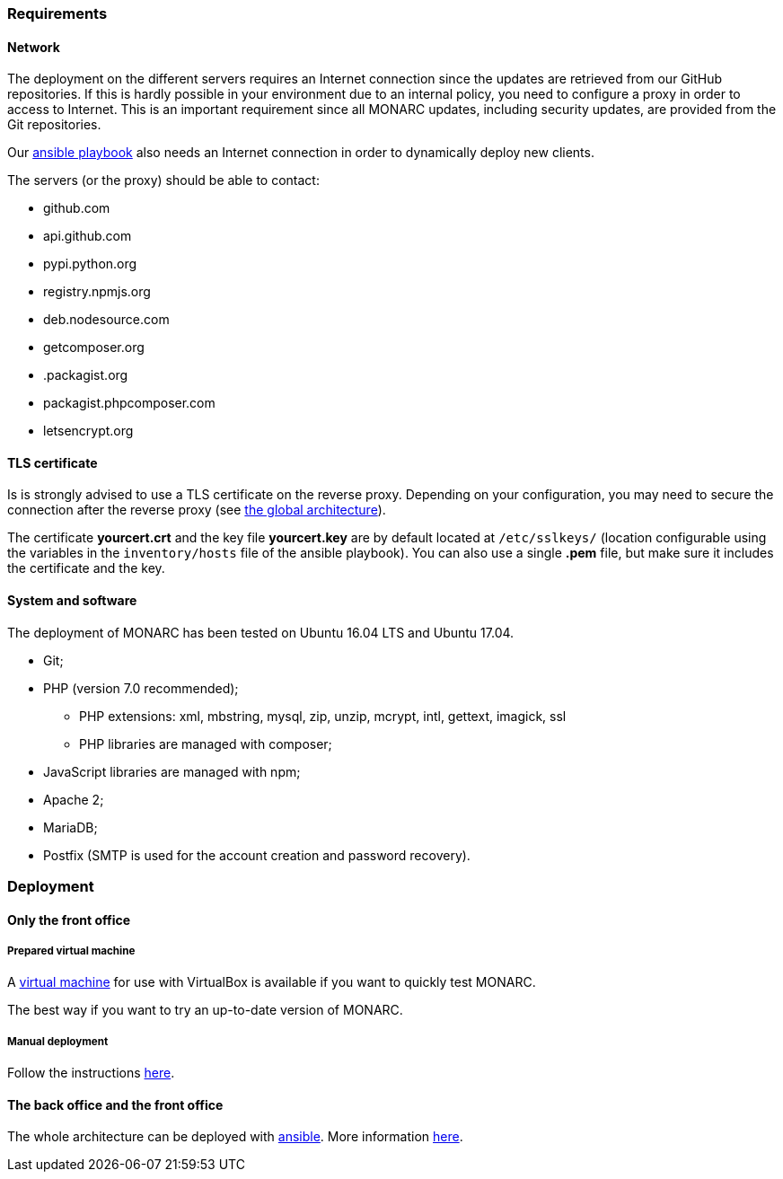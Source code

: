 === Requirements

==== Network

The deployment on the different servers requires an Internet connection since
the updates are retrieved from our GitHub repositories. If this is hardly
possible in your environment due to an internal policy, you need to configure a
proxy in order to access to Internet. This is an important requirement since all
MONARC updates, including security updates, are provided from the Git repositories.

Our link:https://github.com/monarc-project/ansible-ubuntu[ansible playbook]
also needs an Internet connection in order to dynamically deploy new clients.

The servers (or the proxy) should be able to contact:

* github.com
* api.github.com
* pypi.python.org
* registry.npmjs.org
* deb.nodesource.com
* getcomposer.org
* .packagist.org
* packagist.phpcomposer.com
* letsencrypt.org


==== TLS certificate

Is is strongly advised to use a TLS certificate on the reverse proxy. Depending
on your configuration, you may need to secure the connection after the reverse
proxy (see <<monarc-architecture-schema,the global architecture>>).

The certificate *yourcert.crt* and the key file *yourcert.key* are by default
located at ``/etc/sslkeys/`` (location configurable using the variables in the
``inventory/hosts`` file of the ansible playbook). You can also use a single
*.pem* file, but make sure it includes the certificate and the key.


==== System and software

The deployment of MONARC has been tested on Ubuntu 16.04 LTS and Ubuntu 17.04.

* Git;
* PHP (version 7.0 recommended);
** PHP extensions: xml, mbstring, mysql, zip, unzip, mcrypt, intl, gettext,
imagick, ssl
** PHP libraries are managed with composer;
* JavaScript libraries are managed with npm;
* Apache 2;
* MariaDB;
* Postfix (SMTP is used for the account creation and password recovery).


=== Deployment

==== Only the front office

===== Prepared virtual machine

A
link:https://github.com/monarc-project/MonarcAppFO/releases/latest[virtual machine]
for use with VirtualBox is available if you want to quickly test MONARC.

The best way if you want to try an up-to-date version of MONARC.

===== Manual deployment

Follow the instructions
link:https://github.com/monarc-project/MonarcAppFO/tree/master/INSTALL[here].


==== The back office and the front office

The whole architecture can be deployed with
link:https://www.ansible.com[ansible]. More information
link:https://github.com/monarc-project/ansible-ubuntu[here].
